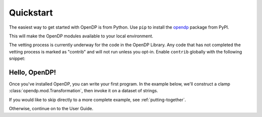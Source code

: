 Quickstart
==========

The easiest way to get started with OpenDP is from Python.
Use ``pip`` to install the `opendp <https://pypi.org/project/opendp/>`_ package from PyPI.

.. prompt:: bash

    pip install opendp

This will make the OpenDP modules available to your local environment.

The vetting process is currently underway for the code in the OpenDP Library.
Any code that has not completed the vetting process is marked as "contrib" and will not run unless you opt-in.
Enable ``contrib`` globally with the following snippet:

.. doctest::

    >>> from opendp.mod import enable_features
    >>> enable_features('contrib')


Hello, OpenDP!
--------------

Once you've installed OpenDP, you can write your first program.
In the example below, we'll construct a clamp :class:`opendp.mod.Transformation`, then invoke it on a dataset of strings.

.. doctest::

    >>> from opendp.transformations import make_clamp
    ...
    >>> clamp = make_clamp(bounds=(0, 10))
    >>> clamp([-1, 5, 12, -2])
    [0, 5, 10, 0]

If you would like to skip directly to a more complete example, see :ref:`putting-together`.

Otherwise, continue on to the User Guide.
